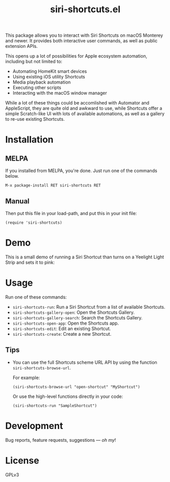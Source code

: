 #+TITLE: siri-shortcuts.el

#+PROPERTY: LOGGING nil

# Note: This readme works with the org-make-toc <https://github.com/alphapapa/org-make-toc> package, which automatically updates the table of contents.

[[https://melpa.org/#/siri-shortcuts][file:https://melpa.org/packages/siri-shortcuts-badge.svg]]
[[https://github.com/DaniruKun/siri-shortcuts.el/actions][file:https://github.com/DaniruKun/siri-shortcuts.el/actions/workflows/ci.yml/badge.svg]]
[[https://github.com/DaniruKun/siri-shortcuts.el/actions/workflows/melpazoid.yml][file:https://github.com/DaniruKun/siri-shortcuts.el/actions/workflows/melpazoid.yml/badge.svg]]

This package allows you to interact with Siri Shortcuts on macOS Monterey and newer.
It provides both interactive user commands, as well as public extension APIs.

This opens up a lot of possibilities for Apple ecosystem automation, including but not limited to:

- Automating HomeKit smart devices
- Using existing iOS utility Shortcuts
- Media playback automation
- Executing other scripts
- Interacting with the macOS window manager

While a lot of these things could be accomlished with Automator and AppleScript, they are quite old and awkward to use, while Shortcuts offer a simple Scratch-like UI with lots of available automations, as well as a gallery to re-use existing Shortcuts.

* Contents                                                         :noexport:
:PROPERTIES:
:TOC:      :include siblings
:END:
:CONTENTS:
- [[#installation][Installation]]
- [[#demo][Demo]]
- [[#usage][Usage]]
- [[#development][Development]]
- [[#license][License]]
:END:

* Installation
:PROPERTIES:
:TOC:      :depth 0
:END:

** MELPA

If you installed from MELPA, you're done.  Just run one of the commands below.

#+BEGIN_EXAMPLE
M-x package-install RET siri-shortcuts RET
#+END_EXAMPLE

** Manual

  Then put this file in your load-path, and put this in your init file:

  #+BEGIN_SRC elisp
(require 'siri-shortcuts)
  #+END_SRC

* Demo

This is a small demo of running a Siri Shortcut than turns on a Yeelight Light Strip and sets it to pink:

[[file:shortcuts-demo.gif]]

* Usage
:PROPERTIES:
:TOC:      :depth 0
:END:

  Run one of these commands:

  + =siri-shortcuts-run=: Run a Siri Shortcut from a list of available Shortcuts.
  + =siri-shortcuts-gallery-open=: Open the Shortcuts Gallery.
  + =siri-shortcuts-gallery-search=: Search the Shortcuts Gallery.
  + =siri-shortcuts-open-app=: Open the Shortcuts app.
  + =siri-shortcuts-edit=: Edit an existing Shortcut.
  + =siri-shortcuts-create=: Create a new Shortcut.

** Tips

+ You can use the full Shortcuts scheme URL API by using the function ~siri-shortcuts-browse-url~.

  For example:

  #+BEGIN_SRC elisp
  (siri-shortcuts-browse-url "open-shortcut" "MyShortcut")
  #+END_SRC

  Or use the high-level functions directly in your code:

  #+BEGIN_SRC elisp
  (siri-shortcuts-run "SampleShortcut")
  #+END_SRC

* Development

Bug reports, feature requests, suggestions — /oh my/!

* License

GPLv3

# Local Variables:
# eval: (require 'org-make-toc)
# before-save-hook: org-make-toc
# org-export-with-properties: ()
# org-export-with-title: t
# End:
